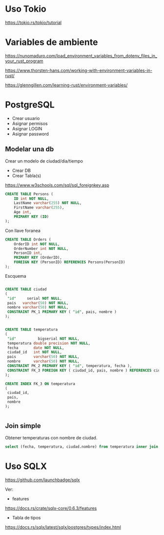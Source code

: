 * Uso Tokio

https://tokio.rs/tokio/tutorial

* Variables de ambiente

https://nunomaduro.com/load_environment_variables_from_dotenv_files_in_your_rust_program

https://www.thorsten-hans.com/working-with-environment-variables-in-rust/

https://glenngillen.com/learning-rust/environment-variables/


* PostgreSQL

- Crear usuario
- Asignar permisos
- Asignar LOGIN
- Asignar password

** Modelar una db

Crear un modelo de ciudad/dia/tiempo

- Crear DB
- Crear Tabla(s)

https://www.w3schools.com/sql/sql_foreignkey.asp

#+begin_src sql
CREATE TABLE Persons (
    ID int NOT NULL,
    LastName varchar(255) NOT NULL,
    FirstName varchar(255),
    Age int,
    PRIMARY KEY (ID)
); 
#+end_src

Con llave foranea

#+begin_src sql
CREATE TABLE Orders (
    OrderID int NOT NULL,
    OrderNumber int NOT NULL,
    PersonID int,
    PRIMARY KEY (OrderID),
    FOREIGN KEY (PersonID) REFERENCES Persons(PersonID)
); 
#+end_src

Escquema 

#+begin_src sql

CREATE TABLE ciudad
(
 "id"     serial NOT NULL,
 pais   varchar(50) NOT NULL,
 nombre varchar(50) NOT NULL,
 CONSTRAINT PK_1 PRIMARY KEY ( "id", pais, nombre )
);


CREATE TABLE temperatura
(
 "id"          bigserial NOT NULL,
 temperatura double precision NOT NULL,
 fecha       date NOT NULL,
 ciudad_id   int NOT NULL,
 pais        varchar(50) NOT NULL,
 nombre      varchar(50) NOT NULL,
 CONSTRAINT PK_2 PRIMARY KEY ( "id", temperatura, fecha ),
 CONSTRAINT FK_3 FOREIGN KEY ( ciudad_id, pais, nombre ) REFERENCES ciudad ( "id", pais, nombre )
);

CREATE INDEX FK_3 ON temperatura
(
 ciudad_id,
 pais,
 nombre
);


#+end_src

** Join simple

Obtener temperaturas con nombre de ciudad.

#+begin_src sql
select (fecha, temperatura, ciudad.nombre) from temperatura inner join ciudad on ciudad.id=ciudad_id;
#+end_src



* Uso SQLX

https://github.com/launchbadge/sqlx

Ver:
- features

https://docs.rs/crate/sqlx-core/0.6.3/features

- Tabla de tipos

https://docs.rs/sqlx/latest/sqlx/postgres/types/index.html
